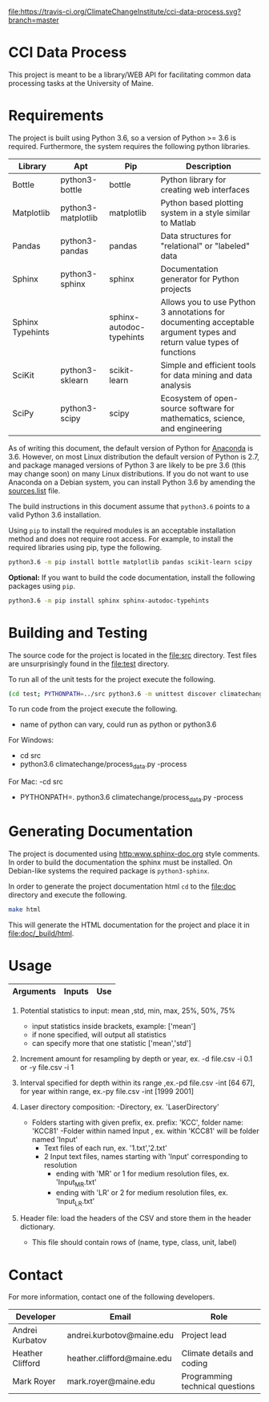 [[https://travis-ci.org/ClimateChangeInstitute/cci-data-process][file:https://travis-ci.org/ClimateChangeInstitute/cci-data-process.svg?branch=master]]

* CCI Data Process

  This project is meant to be a library/WEB API for facilitating
  common data processing tasks at the University of Maine.

* Requirements

  The project is built using Python 3.6, so a version of Python >= 3.6
  is required.  Furthermore, the system requires the following python
  libraries.

  |------------------+--------------------+--------------------------+----------------------------------------------------------------------------------------------------------------------|
  | Library          | Apt                | Pip                      | Description                                                                                                          |
  |------------------+--------------------+--------------------------+----------------------------------------------------------------------------------------------------------------------|
  | Bottle           | python3-bottle     | bottle                   | Python library for creating web interfaces                                                                           |
  | Matplotlib       | python3-matplotlib | matplotlib               | Python based plotting system in a style similar to Matlab                                                            |
  | Pandas           | python3-pandas     | pandas                   | Data structures for "relational" or "labeled" data                                                                   |
  | Sphinx           | python3-sphinx     | sphinx                   | Documentation generator for Python projects                                                                          |
  | Sphinx Typehints |                    | sphinx-autodoc-typehints | Allows you to use Python 3 annotations for documenting acceptable argument types and return value types of functions |
  | SciKit           | python3-sklearn    | scikit-learn             | Simple and efficient tools for data mining and data analysis                                                         |
  | SciPy            | python3-scipy      | scipy                    | Ecosystem of open-source software for mathematics, science, and engineering                                          |
  |------------------+--------------------+--------------------------+----------------------------------------------------------------------------------------------------------------------|

  As of writing this document, the default version of Python for
  [[https://www.continuum.io][Anaconda]] is 3.6.  However, on most Linux distribution the default
  version of Python is 2.7, and package managed versions of Python 3
  are likely to be pre 3.6 (this may change soon) on many Linux
  distributions.  If you do not want to use Anaconda on a Debian
  system, you can install Python 3.6 by amending the [[file:/etc/apt/sources.list][sources.list]]
  file.

  The build instructions in this document assume that =python3.6=
  points to a valid Python 3.6 installation.

  Using =pip= to install the required modules is an acceptable
  installation method and does not require root access.  For example,
  to install the required libraries using pip, type the following.

#+BEGIN_SRC sh
python3.6 -m pip install bottle matplotlib pandas scikit-learn scipy 
#+END_SRC

  *Optional:* If you want to build the code documentation, install
  the following packages using =pip=.

#+BEGIN_SRC sh
python3.6 -m pip install sphinx sphinx-autodoc-typehints
#+END_SRC
  

* Building and Testing

  The source code for the project is located in the [[file:src]]
  directory.  Test files are unsurprisingly found in the [[file:test]]
  directory.

  To run all of the unit tests for the project execute the following.

#+BEGIN_SRC sh
(cd test; PYTHONPATH=../src python3.6 -m unittest discover climatechange)
#+END_SRC

   To run code from the project execute the following.
   	- name of python can vary, could run as python or python3.6
   	
   For Windows:
	- cd src
	- python3.6 climatechange/process_data.py -process
	
   For Mac:
    -cd src 
   	- PYTHONPATH=. python3.6 climatechange/process_data.py -process
   	
* Generating Documentation

  The project is documented using [[http:www.sphinx-doc.org]] style
  comments.  In order to build the documentation the sphinx must be
  installed.  On Debian-like systems the required package is
  =python3-sphinx=.

  In order to generate the project documentation html =cd= to the
  [[file:doc]] directory and execute the following.

#+BEGIN_SRC sh
make html
#+END_SRC

  This will generate the HTML documentation for the project and place
  it in [[file:doc/_build/html]].
* Usage

  |----------------------------+-----------------------------------------------+----------------------------------------------------------------------------------|
  | Arguments                  | Inputs                                        | Use                                                                              |
  |----------------------------+-----------------------------------------------+----------------------------------------------------------------------------------|
  |-h,  --help                 |                                               | show help message and exit                                                       |
  |-v,  --verbose              | add in addition to code                       | sets verbosity level,-v outputs INFO level, -vv outputs DEBUG level messgaes 	  |
  |-d,  --depth^{1}            | file(csv), optional: statistic(s)             | resample input file by depth by given increment amount with statistics       	  |
  |-y,  --year^{1}             | file(csv), optional: statistic(s)             | resample input file by year by given increment amount  with statistics           |
  |-i,  --inc_amt^{2}          | increment to resample by for year,depth       | assigns the increment to resample input file by, assigned value is 1             |
  |-by, --resample_by          | file(csv), file(csv) to resample by           | resample input file by lower resolution's depth intervals by mean                |
  |-pd, --plot_depth           | file(csv), optional: interval                 | plot input file by depth column, optional input of depth interval to plot        |
  |-py, --plot_year            | file(csv), optional: interval                 | plot input file by year column, optional input of year interval to plot          |
  |-int,--interval^{3}         | interval to plot for year,depth               | specifies interval of year or depth to plot                                      |
  |-rl, --raw_laser^{4}        | directory, depth_age_file(txt), folder prefix | compiles raw laser data by directory                                             |
  |-l,  --load^{5}             | file(csv)                                     | input file contains header information for unrecognized headers                  |                                                                                                                                                                                    |                                               |                                                                              |
  |----------------------------+-----------------------------------------------+----------------------------------------------------------------------------------|
  1. Potential statistics to input: mean ,std, min, max, 25%, 50%, 75%
     - input statistics inside brackets, example: ['mean']
     - if none specified, will output all statistics
     - can specify more that one statistic ['mean','std']
		  
  2. Increment amount for resampling by depth or year, ex. -d file.csv -i 0.1 or -y file.csv -i 1
  
  3. Interval specified for depth within its range ,ex.-pd file.csv -int [64 67], for year within range, ex.-py file.csv -int [1999 2001]
		
  4. Laser directory composition:
     -Directory, ex. 'LaserDirectory' 
       - Folders starting with given prefix, ex. prefix: 'KCC', folder name: 'KCC81'
	     -Folder within named Input , ex. within 'KCC81' will be folder named 'Input'
                    - Text files of each run, ex. '1.txt','2.txt'
                    - 2 Input text files, names starting with 'Input' corresponding to resolution
	 					- ending with 'MR' or 1 for medium resolution files, ex. 'Input_MR.txt'
	 					- ending with 'LR' or 2 for medium resolution files, ex. 'Input_LR.txt'
  
  5. Header file: load the headers of the CSV and store them in the header dictionary. 
         - This file should contain rows of (name, type, class, unit, label)


* Contact

  For more information, contact one of the following developers.

  |------------------+----------------------------+---------------------------------|
  | Developer        | Email                      | Role                            |
  |------------------+----------------------------+---------------------------------|
  | Andrei Kurbatov  | andrei.kurbotov@maine.edu  | Project lead                    |
  | Heather Clifford | heather.clifford@maine.edu | Climate details and coding      |
  | Mark Royer       | mark.royer@maine.edu       | Programming technical questions |
  |------------------+----------------------------+---------------------------------|
